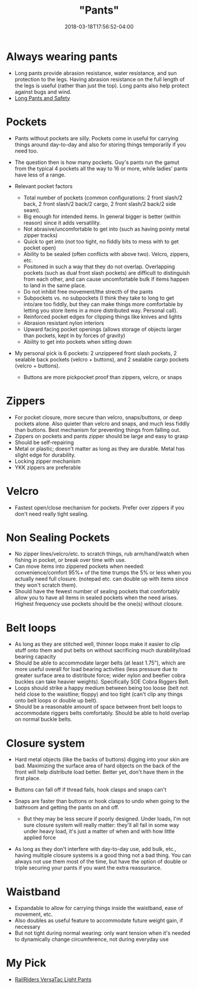 #+HUGO_BASE_DIR: ../../
#+HUGO_SECTION: pages

#+TITLE: "Pants"
#+DATE: 2018-03-18T17:56:52-04:00
#+HUGO_CATEGORIES: "Gear"
#+HUGO_TAGS: "essential gear" "clothing"
#+HUGO_CUSTOM_FRONT_MATTER: :inprogress true

* Always wearing pants

- Long pants provide abrasion resistance, water resistance, and sun protection to the legs. Having abrasion resistance on the full length of the legs is useful (rather than just the top). Long pants also help protect against bugs and wind.
- [[http://www.njmsijif.org/download/safety/Work%20Attire-%20Long%20Pants%20vs.%20Shorts%20S2011-1%20rev.pdf][Long Pants and Safety]]

* Pockets

- Pants without pockets are silly. Pockets come in useful for carrying things around day-to-day and also for storing things temporarily if you need too.
- The question then is how many pockets. Guy's pants run the gamut from the typical 4 pockets all the way to 16 or more, while ladies' pants have less of a range.
- Relevant pocket factors

  - Total number of pockets (common configurations: 2 front slash/2 back, 2 front slash/2 back/2 cargo, 2 front slash/2 back/2 side seam).
  - Big enough for intended items. In general bigger is better (within reason) since it adds versatility.
  - Not abrasive/uncomfortable to get into (such as having pointy metal zipper tracks)
  - Quick to get into (not too tight, no fiddly bits to mess with to get pocket open)
  - Ability to be sealed (often conflicts with above two). Velcro, zippers, etc.
  - Positoned in such a way that they do not overlap. Overlapping pockets (such as dual front slash pockets) are difficult to distinguish from each other, and can cause uncomfortable bulk if items happen to land in the same place.
  - Do not inhibit free movement/the strecth of the pants
  - Subpockets vs. no subpockets (I think they take to long to get into/are too fiddly, but they can make things more comfortable by letting you store items in a more distributed way. Personal call).
  - Reinforced pocket edges for clipping things like knives and lights
  - Abrasion resistant nylon interiors
  - Upward facing pocket openings (allows storage of objects larger than pockets, kept in by forces of gravity)
  - Ability to get into pockets when sitting down

- My personal pick is 6 pockets: 2 unzippered front slash pockets, 2 sealable back pockets (velcro + buttons), and 2 sealable cargo pockets (velcro + buttons).

  - Buttons are more pickpocket proof than zippers, velcro, or snaps

* Zippers

- For pocket closure, more secure than velcro, snaps/buttons, or deep pockets alone. Also quieter than velcro and snaps, and much less fiddly than buttons. Best mechanism for preventing things from falling out.
- Zippers on pockets and pants zipper should be large and easy to grasp
- Should be self-repairing
- Metal or plastic; doesn't matter as long as they are durable. Metal has slight edge for durability.
- Locking zipper mechanism
- YKK zippers are preferable

* Velcro

- Fastest open/close mechanism for pockets. Prefer over zippers if you don't need really tight sealing.

* Non Sealing Pockets

- No zipper lines/velcro/etc. to scratch things, rub arm/hand/watch when fishing in pocket, or break over time with use.
- Can move items into zippered pockets when needed: convenience/comfort 95%+ of the time trumps the 5% or less when you actually need full closure. (notepad etc. can double up with items since they won't scratch them).
- Should have the fewest number of sealing pockets that comfortably allow you to have all items in sealed pockets when the need arises. Highest frequency use pockets should be the one(s) without closure.

* Belt loops

- As long as they are stitched well, thinner loops make it easier to clip stuff onto them and put belts on without sacrificing much durability/load bearing capacity
- Should be able to accommodate larger belts (at least 1.75”), which are more useful overall for load bearing activities (less pressure due to greater surface area to distribute force; wider nylon and beefier cobra buckles can take heavier weights). Specifically SOE Cobra Riggers Belt.
- Loops should strike a happy medium between being too loose (belt not held close to the waistline; floppy) and too tight (can't clip any things onto belt loops or double up belt).
- Should be a reasonable amount of space between front belt loops to accommodate riggers belts comfortably. Should be able to hold overlap on normal buckle belts.

* Closure system

- Hard metal objects (like the backs of buttons) digging into your skin are bad. Maximizing the surface area of hard objects on the back of the front will help distribute load better. Better yet, don't have them in the first place.
- Buttons can fall off if thread fails, hook clasps and snaps can't
- Snaps are faster than buttons or hook clasps to undo when going to the bathroom and getting the pants on and off.

  - But they may be less secure if poorly designed. Under loads, I'm not sure closure system will really matter: they'll all fail in some way under heavy load, it's just a matter of when and with how little applied force

- As long as they don't interfere with day-to-day use, add bulk, etc., having multiple closure systems is a good thing not a bad thing. You can always not use them most of the time, but have the option of double or triple securing your pants if you want the extra reassurance.

* Waistband

- Expandable to allow for carrying things inside the waistband, ease of movement, etc.
- Also doubles as useful feature to accommodate future weight gain, if necessary
- But not tight during normal wearing: only want tension when it's needed to dynamically change circumference, not during everyday use

* My Pick

- [[https://www.railriders.com/men-versatac-light-pant-p-954.html?cPath=104_110][RailRiders VersaTac Light Pants]]
